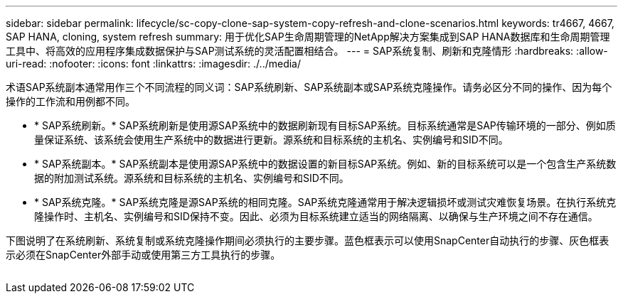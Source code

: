 ---
sidebar: sidebar 
permalink: lifecycle/sc-copy-clone-sap-system-copy-refresh-and-clone-scenarios.html 
keywords: tr4667, 4667, SAP HANA, cloning, system refresh 
summary: 用于优化SAP生命周期管理的NetApp解决方案集成到SAP HANA数据库和生命周期管理工具中、将高效的应用程序集成数据保护与SAP测试系统的灵活配置相结合。 
---
= SAP系统复制、刷新和克隆情形
:hardbreaks:
:allow-uri-read: 
:nofooter: 
:icons: font
:linkattrs: 
:imagesdir: ./../media/


术语SAP系统副本通常用作三个不同流程的同义词：SAP系统刷新、SAP系统副本或SAP系统克隆操作。请务必区分不同的操作、因为每个操作的工作流和用例都不同。

* * SAP系统刷新。* SAP系统刷新是使用源SAP系统中的数据刷新现有目标SAP系统。目标系统通常是SAP传输环境的一部分、例如质量保证系统、该系统会使用生产系统中的数据进行更新。源系统和目标系统的主机名、实例编号和SID不同。
* * SAP系统副本。* SAP系统副本是使用源SAP系统中的数据设置的新目标SAP系统。例如、新的目标系统可以是一个包含生产系统数据的附加测试系统。源系统和目标系统的主机名、实例编号和SID不同。
* * SAP系统克隆。* SAP系统克隆是源SAP系统的相同克隆。SAP系统克隆通常用于解决逻辑损坏或测试灾难恢复场景。在执行系统克隆操作时、主机名、实例编号和SID保持不变。因此、必须为目标系统建立适当的网络隔离、以确保与生产环境之间不存在通信。


下图说明了在系统刷新、系统复制或系统克隆操作期间必须执行的主要步骤。蓝色框表示可以使用SnapCenter自动执行的步骤、灰色框表示必须在SnapCenter外部手动或使用第三方工具执行的步骤。

image:sc-copy-clone-image2.png[""]
